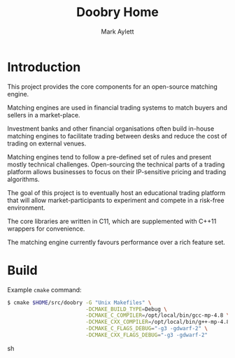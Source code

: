 #+TITLE: Doobry Home
#+AUTHOR: Mark Aylett
#+EMAIL: mark.aylett@gmail.com
* Introduction
  This project provides the core components for an open-source matching engine.

  Matching engines are used in financial trading systems to match buyers and sellers in a
  market-place.

  Investment banks and other financial organisations often build in-house matching engines to
  facilitate trading between desks and reduce the cost of trading on external venues.

  Matching engines tend to follow a pre-defined set of rules and present mostly technical
  challenges. Open-sourcing the technical parts of a trading platform allows businesses to focus on
  their IP-sensitive pricing and trading algorithms.

  The goal of this project is to eventually host an educational trading platform that will allow
  market-participants to experiment and compete in a risk-free environment.

  The core libraries are written in C11, which are supplemented with C++11 wrappers for convenience.

  The matching engine currently favours performance over a rich feature set.
* Build
  Example =cmake= command:
  #+BEGIN_SRC sh
  $ cmake $HOME/src/doobry -G "Unix Makefiles" \
                           -DCMAKE_BUILD_TYPE=Debug \
                           -DCMAKE_C_COMPILER=/opt/local/bin/gcc-mp-4.8 \
                           -DCMAKE_CXX_COMPILER=/opt/local/bin/g++-mp-4.8 \
                           -DCMAKE_C_FLAGS_DEBUG="-g3 -gdwarf-2" \
                           -DCMAKE_CXX_FLAGS_DEBUG="-g3 -gdwarf-2"
  #+END_SRC sh
